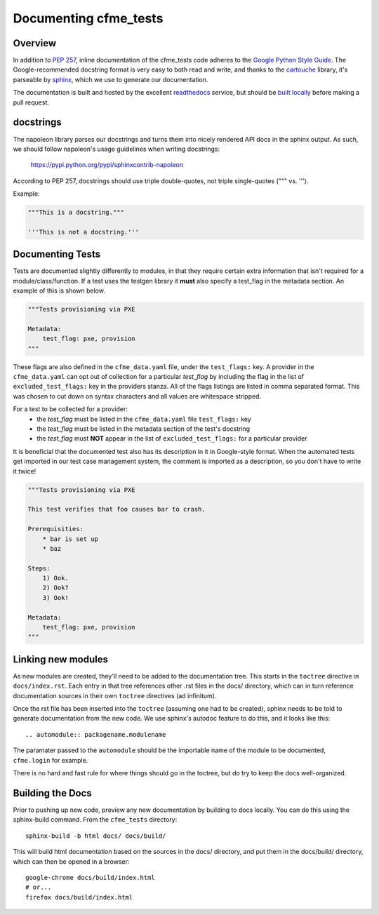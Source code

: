 Documenting cfme_tests
======================

Overview
--------

In addition to `PEP 257`_, inline documentation of the cfme_tests code adheres to the
`Google Python Style Guide`_. The Google-recommended docstring format is very easy to both
read and write, and thanks to the `cartouche`_ library, it's parseable by `sphinx`_, which
we use to generate our documentation.

The documentation is built and hosted by the excellent `readthedocs`_ service, but
should be `built locally <#building-the-docs>`_ before making a pull request.

docstrings
----------

The napoleon library parses our docstrings and turns them into nicely rendered API docs
in the sphinx output. As such, we should follow napoleon's usage guidelines when writing
docstrings:

    https://pypi.python.org/pypi/sphinxcontrib-napoleon

According to PEP 257, docstrings should use triple double-quotes, not triple single-quotes
(""" vs. ''').

Example:

.. code:: python

    """This is a docstring."""

    '''This is not a docstring.'''

Documenting Tests
-----------------

Tests are documented slightly differently to modules, in that they require certain extra
information that isn't required for a module/class/function. If a test uses the testgen library
it **must** also specify a test_flag in the metadata section. An example of this is shown below.

.. code:: yaml

    """Tests provisioning via PXE

    Metadata:
        test_flag: pxe, provision
    """

These flags are also defined in the ``cfme_data.yaml`` file, under the ``test_flags:`` key. A
provider in the ``cfme_data.yaml`` can opt out of collection for a particular *test_flag* by
including the flag in the list of ``excluded_test_flags:`` key in the providers stanza.
All of the flags listings are listed in comma separated format. This was chosen to cut down on
syntax characters and all values are whitespace stripped.

For a test to be collected for a provider:
 * the *test_flag* must be listed in the ``cfme_data.yaml`` file ``test_flags:`` key
 * the *test_flag* must be listed in the metadata section of the test's docstring
 * the *test_flag* must **NOT** appear in the list of ``excluded_test_flags:`` for a particular
   provider

It is beneficial that the documented test also has its description in it in Google-style format.
When the automated tests get imported in our test case management system, the comment is imported
as a description, so you don't have to write it twice!

.. code:: yaml

    """Tests provisioning via PXE

    This test verifies that foo causes bar to crash.

    Prerequisities:
        * bar is set up
        * baz

    Steps:
        1) Ook.
        2) Ook?
        3) Ook!

    Metadata:
        test_flag: pxe, provision
    """

Linking new modules
-------------------

As new modules are created, they'll need to be added to the documentation tree. This starts in the
``toctree`` directive in ``docs/index.rst``. Each entry in that tree references other .rst files
in the docs/ directory, which can in turn reference documentation sources in their own ``toctree``
directives (ad infinitum).

Once the rst file has been inserted into the ``toctree`` (assuming one had to be created), sphinx
needs to be told to generate documentation from the new code. We use sphinx's autodoc feature
to do this, and it looks like this::

    .. automodule:: packagename.modulename

The paramater passed to the ``automodule`` should be the importable name of the module to be
documented, ``cfme.login`` for example.

There is no hard and fast rule for where things should go in the toctree, but do try to keep the
docs well-organized.

Building the Docs
-----------------

Prior to pushing up new code, preview any new documentation by building to docs locally.
You can do this using the sphinx-build command. From the ``cfme_tests`` directory::

    sphinx-build -b html docs/ docs/build/

This will build html documentation based on the sources in the docs/ directory, and put them
in the docs/build/ directory, which can then be opened in a browser::

    google-chrome docs/build/index.html
    # or...
    firefox docs/build/index.html

.. link refs
.. _`pep 257`: http://www.python.org/dev/peps/pep-0257/
.. _`google python style guide`: http://google-styleguide.googlecode.com/svn/trunk/pyguide.html#Comments
.. _`cartouche`: http://cartouche.readthedocs.org/
.. _`sphinx`: http://sphinx-doc.org/
.. _`readthedocs`: https://readthedocs.org/
